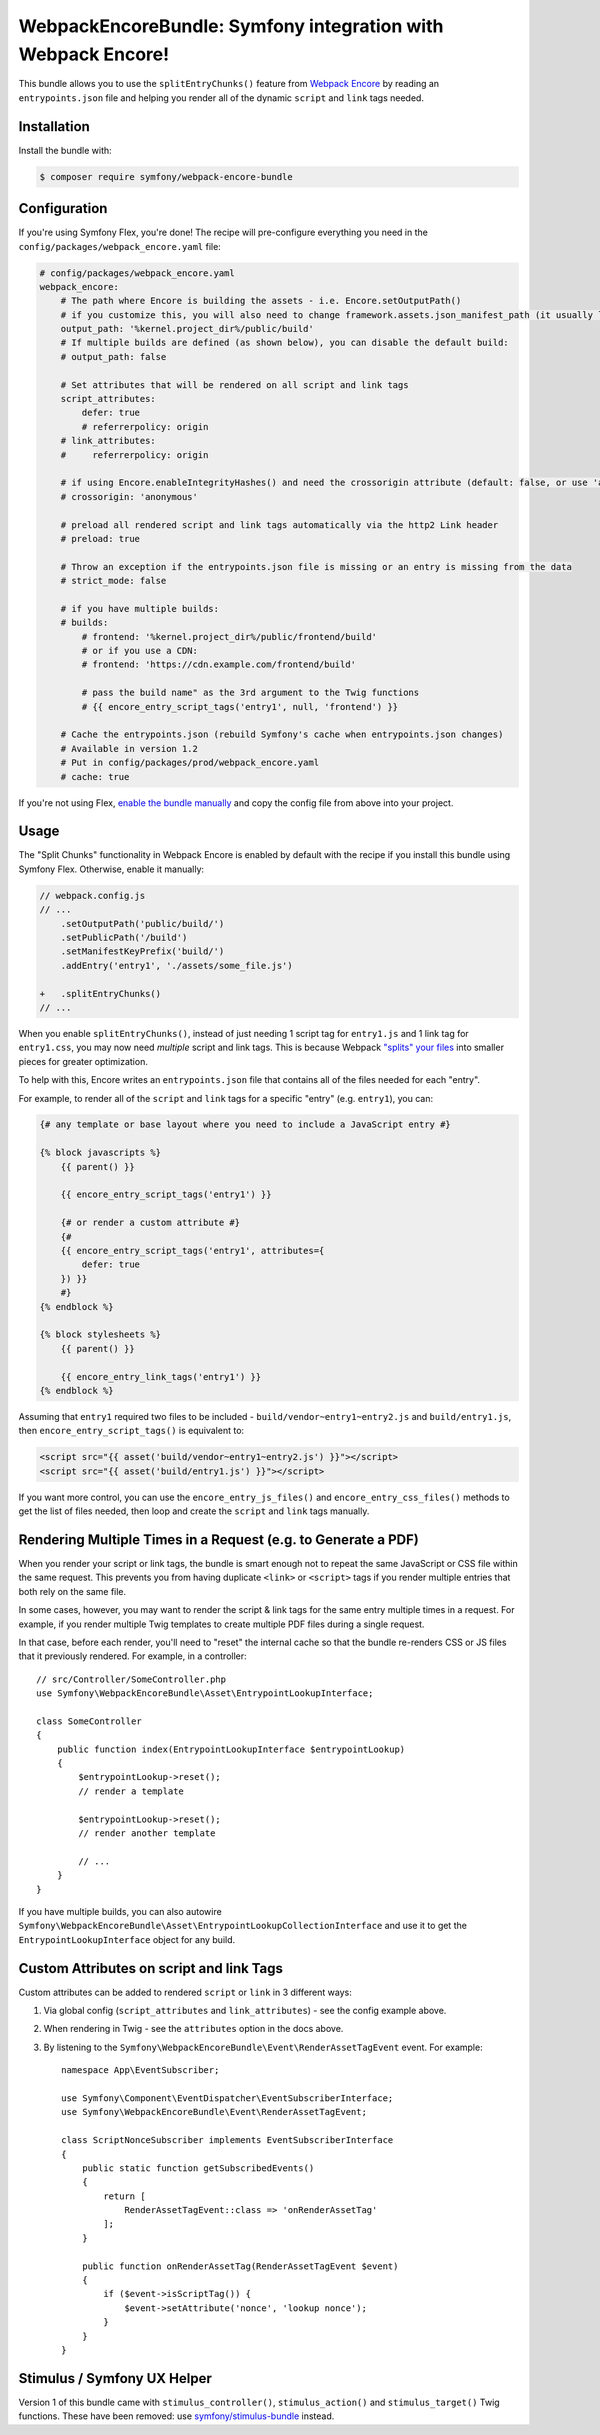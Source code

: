 WebpackEncoreBundle: Symfony integration with Webpack Encore!
=============================================================

This bundle allows you to use the ``splitEntryChunks()`` feature
from `Webpack Encore`_ by reading an ``entrypoints.json`` file and
helping you render all of the dynamic ``script`` and ``link`` tags
needed.

Installation
------------

Install the bundle with:

.. code-block:: terminal

    $ composer require symfony/webpack-encore-bundle


Configuration
-------------

If you're using Symfony Flex, you're done! The recipe will
pre-configure everything you need in the ``config/packages/webpack_encore.yaml``
file:

.. code-block:: yaml

    # config/packages/webpack_encore.yaml
    webpack_encore:
        # The path where Encore is building the assets - i.e. Encore.setOutputPath()
        # if you customize this, you will also need to change framework.assets.json_manifest_path (it usually lives in assets.yaml)
        output_path: '%kernel.project_dir%/public/build'
        # If multiple builds are defined (as shown below), you can disable the default build:
        # output_path: false

        # Set attributes that will be rendered on all script and link tags
        script_attributes:
            defer: true
            # referrerpolicy: origin
        # link_attributes:
        #     referrerpolicy: origin

        # if using Encore.enableIntegrityHashes() and need the crossorigin attribute (default: false, or use 'anonymous' or 'use-credentials')
        # crossorigin: 'anonymous'

        # preload all rendered script and link tags automatically via the http2 Link header
        # preload: true

        # Throw an exception if the entrypoints.json file is missing or an entry is missing from the data
        # strict_mode: false

        # if you have multiple builds:
        # builds:
            # frontend: '%kernel.project_dir%/public/frontend/build'
            # or if you use a CDN:
            # frontend: 'https://cdn.example.com/frontend/build'

            # pass the build name" as the 3rd argument to the Twig functions
            # {{ encore_entry_script_tags('entry1', null, 'frontend') }}

        # Cache the entrypoints.json (rebuild Symfony's cache when entrypoints.json changes)
        # Available in version 1.2
        # Put in config/packages/prod/webpack_encore.yaml
        # cache: true

If you're not using Flex, `enable the bundle manually`_
and copy the config file from above into your project.

Usage
-----

The "Split Chunks" functionality in Webpack Encore is enabled by default
with the recipe if you install this bundle using Symfony Flex. Otherwise,
enable it manually:

.. code-block:: diff

    // webpack.config.js
    // ...
        .setOutputPath('public/build/')
        .setPublicPath('/build')
        .setManifestKeyPrefix('build/')
        .addEntry('entry1', './assets/some_file.js')

    +   .splitEntryChunks()
    // ...

When you enable ``splitEntryChunks()``, instead of just needing 1 script tag
for ``entry1.js`` and 1 link tag for ``entry1.css``, you may now need *multiple*
script and link tags. This is because Webpack `"splits" your files`_
into smaller pieces for greater optimization.

To help with this, Encore writes an ``entrypoints.json`` file that contains
all of the files needed for each "entry".

For example, to render all of the ``script`` and ``link`` tags for a specific
"entry" (e.g. ``entry1``), you can:

.. code-block:: twig

    {# any template or base layout where you need to include a JavaScript entry #}

    {% block javascripts %}
        {{ parent() }}

        {{ encore_entry_script_tags('entry1') }}

        {# or render a custom attribute #}
        {#
        {{ encore_entry_script_tags('entry1', attributes={
            defer: true
        }) }}
        #}
    {% endblock %}

    {% block stylesheets %}
        {{ parent() }}

        {{ encore_entry_link_tags('entry1') }}
    {% endblock %}

Assuming that ``entry1`` required two files to be included - ``build/vendor~entry1~entry2.js``
and ``build/entry1.js``, then ``encore_entry_script_tags()`` is equivalent to:

.. code-block:: html+twig

    <script src="{{ asset('build/vendor~entry1~entry2.js') }}"></script>
    <script src="{{ asset('build/entry1.js') }}"></script>

If you want more control, you can use the ``encore_entry_js_files()`` and
``encore_entry_css_files()`` methods to get the list of files needed, then
loop and create the ``script`` and ``link`` tags manually.

Rendering Multiple Times in a Request (e.g. to Generate a PDF)
--------------------------------------------------------------

When you render your script or link tags, the bundle is smart enough
not to repeat the same JavaScript or CSS file within the same request.
This prevents you from having duplicate ``<link>`` or ``<script>`` tags
if you render multiple entries that both rely on the same file.

In some cases, however, you may want to render the script & link
tags for the same entry multiple times in a request. For example,
if you render multiple Twig templates to create multiple PDF files
during a single request.

In that case, before each render, you'll need to "reset" the internal
cache so that the bundle re-renders CSS or JS files that it previously
rendered. For example, in a controller::

    // src/Controller/SomeController.php
    use Symfony\WebpackEncoreBundle\Asset\EntrypointLookupInterface;

    class SomeController
    {
        public function index(EntrypointLookupInterface $entrypointLookup)
        {
            $entrypointLookup->reset();
            // render a template

            $entrypointLookup->reset();
            // render another template

            // ...
        }
    }

If you have multiple builds, you can also autowire
``Symfony\WebpackEncoreBundle\Asset\EntrypointLookupCollectionInterface``
and use it to get the ``EntrypointLookupInterface`` object for any build.

Custom Attributes on script and link Tags
-----------------------------------------

Custom attributes can be added to rendered ``script`` or ``link`` in 3
different ways:

#. Via global config (``script_attributes`` and ``link_attributes``) - see the
   config example above.
#. When rendering in Twig - see the ``attributes`` option in the docs above.
#. By listening to the ``Symfony\WebpackEncoreBundle\Event\RenderAssetTagEvent``
   event. For example::

    namespace App\EventSubscriber;

    use Symfony\Component\EventDispatcher\EventSubscriberInterface;
    use Symfony\WebpackEncoreBundle\Event\RenderAssetTagEvent;

    class ScriptNonceSubscriber implements EventSubscriberInterface
    {
        public static function getSubscribedEvents()
        {
            return [
                RenderAssetTagEvent::class => 'onRenderAssetTag'
            ];
        }

        public function onRenderAssetTag(RenderAssetTagEvent $event)
        {
            if ($event->isScriptTag()) {
                $event->setAttribute('nonce', 'lookup nonce');
            }
        }
    }

Stimulus / Symfony UX Helper
----------------------------

Version 1 of this bundle came with  ``stimulus_controller()``,
``stimulus_action()`` and ``stimulus_target()`` Twig functions. These have been
removed: use `symfony/stimulus-bundle`_ instead.

.. _`Webpack Encore`: https://symfony.com/doc/current/frontend.html
.. _`enable the bundle manually`: https://symfony.com/doc/current/bundles.html
.. _`"splits" your files`: https://webpack.js.org/plugins/split-chunks-plugin/
.. _`symfony/stimulus-bundle`: https://symfony.com/bundles/StimulusBundle/current/index.html
